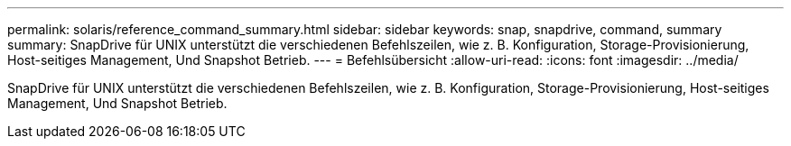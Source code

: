 ---
permalink: solaris/reference_command_summary.html 
sidebar: sidebar 
keywords: snap, snapdrive, command, summary 
summary: SnapDrive für UNIX unterstützt die verschiedenen Befehlszeilen, wie z. B. Konfiguration, Storage-Provisionierung, Host-seitiges Management, Und Snapshot Betrieb. 
---
= Befehlsübersicht
:allow-uri-read: 
:icons: font
:imagesdir: ../media/


[role="lead"]
SnapDrive für UNIX unterstützt die verschiedenen Befehlszeilen, wie z. B. Konfiguration, Storage-Provisionierung, Host-seitiges Management, Und Snapshot Betrieb.
